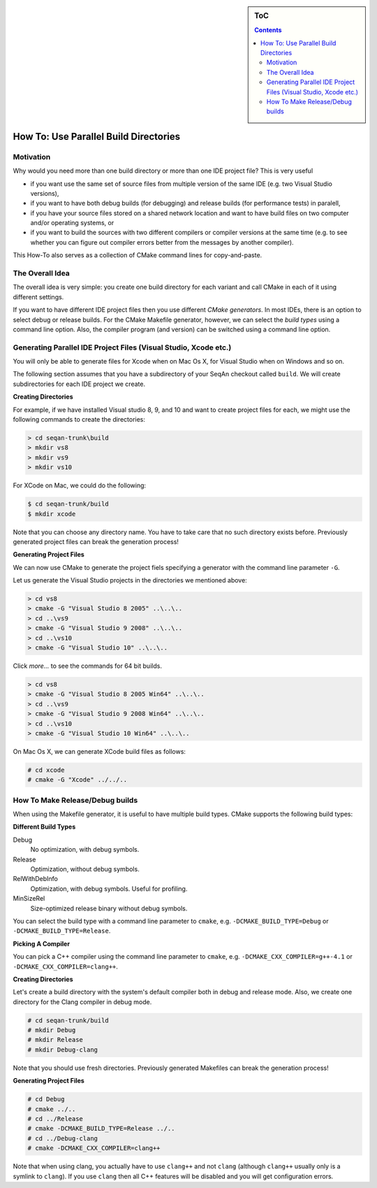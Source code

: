 .. sidebar:: ToC

   .. contents::


.. _how-to-use-parallel-build-directories:

How To: Use Parallel Build Directories
--------------------------------------

Motivation
~~~~~~~~~~

Why would you need more than one build directory or more than one IDE project file?
This is very useful

* if you want use the same set of source files from multiple version of the same IDE (e.g. two Visual Studio versions),
* if you want to have both debug builds (for debugging) and release builds (for performance tests) in paralell,
* if you have your source files stored on a shared network location and want to have build files on two computer and/or operating systems, or
* if you want to build the sources with two different compilers or compiler versions at the same time (e.g. to see whether you can figure out compiler errors better from the messages by another compiler).

This How-To also serves as a collection of CMake command lines for copy-and-paste.

The Overall Idea
~~~~~~~~~~~~~~~~

The overall idea is very simple: you create one build directory for each variant and call CMake in each of it using different settings.

If you want to have different IDE project files then you use different *CMake generators*.
In most IDEs, there is an option to select debug or release builds.
For the CMake Makefile generator, however, we can select the *build types* using a command line option.
Also, the compiler program (and version) can be switched using a command line option.

Generating Parallel IDE Project Files (Visual Studio, Xcode etc.)
~~~~~~~~~~~~~~~~~~~~~~~~~~~~~~~~~~~~~~~~~~~~~~~~~~~~~~~~~~~~~~~~~

You will only be able to generate files for Xcode when on Mac Os X, for Visual Studio when on Windows and so on.

The following section assumes that you have a subdirectory of your SeqAn checkout called ``build``.
We will create subdirectories for each IDE project we create.

**Creating Directories**

For example, if we have installed Visual studio 8, 9, and 10 and want to create project files for each, we might use the following commands to create the directories:

.. code-block:: console

    > cd seqan-trunk\build
    > mkdir vs8
    > mkdir vs9
    > mkdir vs10

For XCode on Mac, we could do the following:

.. code-block:: console

    $ cd seqan-trunk/build
    $ mkdir xcode

Note that you can choose any directory name.
You have to take care that no such directory exists before.
Previously generated project files can break the generation process!

**Generating Project Files**

We can now use CMake to generate the project fiels specifying a generator with the command line parameter ``-G``.

Let us generate the Visual Studio projects in the directories we mentioned above:

.. code-block:: console

    > cd vs8
    > cmake -G "Visual Studio 8 2005" ..\..\..
    > cd ..\vs9
    > cmake -G "Visual Studio 9 2008" ..\..\..
    > cd ..\vs10
    > cmake -G "Visual Studio 10" ..\..\..

Click *more...* to see the commands for 64 bit builds.

.. container:: foldable

   .. code-block:: console

      > cd vs8
      > cmake -G "Visual Studio 8 2005 Win64" ..\..\..
      > cd ..\vs9
      > cmake -G "Visual Studio 9 2008 Win64" ..\..\..
      > cd ..\vs10
      > cmake -G "Visual Studio 10 Win64" ..\..\..

On Mac Os X, we can generate XCode build files as follows:

.. code-block:: console

    # cd xcode
    # cmake -G "Xcode" ../../..

How To Make Release/Debug builds
~~~~~~~~~~~~~~~~~~~~~~~~~~~~~~~~

When using the Makefile generator, it is useful to have multiple build
types. CMake supports the following build types:

**Different Build Types**

Debug
  No optimization, with debug symbols.

Release
 Optimization, without debug symbols.

RelWithDebInfo
  Optimization, with debug symbols.
  Useful for profiling.

MinSizeRel
  Size-optimized release binary without debug symbols.

You can select the build type with a command line parameter to ``cmake``, e.g. ``-DCMAKE_BUILD_TYPE=Debug`` or ``-DCMAKE_BUILD_TYPE=Release``.

**Picking A Compiler**

You can pick a C++ compiler using the command line parameter to ``cmake``, e.g. ``-DCMAKE_CXX_COMPILER=g++-4.1`` or ``-DCMAKE_CXX_COMPILER=clang++``.

**Creating Directories**

Let's create a build directory with the system's default compiler both in debug and release mode.
Also, we create one directory for the Clang compiler in debug mode.

.. code-block:: console

    # cd seqan-trunk/build
    # mkdir Debug
    # mkdir Release
    # mkdir Debug-clang

Note that you should use fresh directories.
Previously generated Makefiles can break the generation process!

**Generating Project Files**

.. code-block:: console

    # cd Debug
    # cmake ../..
    # cd ../Release
    # cmake -DCMAKE_BUILD_TYPE=Release ../..
    # cd ../Debug-clang
    # cmake -DCMAKE_CXX_COMPILER=clang++

Note that when using clang, you actually have to use ``clang++`` and not ``clang`` (although ``clang++`` usually only is a symlink to ``clang``).
If you use ``clang`` then all C++ features will be disabled and you will get configuration errors.
